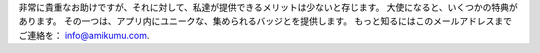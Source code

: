 非常に貴重なお助けですが、それに対して、私達が提供できるメリットは少ないと存じます。 大使になると、いくつかの特典があります。 その一つは、アプリ内にユニークな、集められるバッジとを提供します。 もっと知るにはこのメールアドレスまでご連絡を： `info@amikumu.com <mailto:info@amikumu.com>`_.
